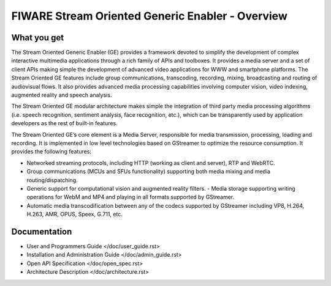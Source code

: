 FIWARE Stream Oriented Generic Enabler - Overview
_________________________________________________


What you get
============

The Stream Oriented Generic Enabler (GE) provides a framework devoted to
simplify the development of complex interactive multimedia applications through
a rich family of APIs and toolboxes. It provides a media server and a set of
client APIs making simple the development of advanced video applications for
WWW and smartphone platforms. The Stream Oriented GE features include group
communications, transcoding, recording, mixing, broadcasting and routing of
audiovisual flows. It also provides advanced media processing capabilities
involving computer vision, video indexing, augmented reality and speech
analysis.

The Stream Oriented GE modular architecture makes simple the integration of
third party media processing algorithms (i.e. speech recognition, sentiment
analysis, face recognition, etc.), which can be transparently used by
application developers as the rest of built-in features.

The Stream Oriented GE’s core element is a Media Server, responsible for media
transmission, processing, loading and recording. It is implemented in low level
technologies based on GStreamer to optimize the resource consumption. It
provides the following features:

- Networked streaming protocols, including HTTP (working as client and
  server), RTP and WebRTC.
- Group communications (MCUs and SFUs functionality) supporting both media
  mixing and media routing/dispatching.
- Generic support for computational vision and augmented reality filters. -
  Media storage supporting writing operations for WebM and MP4 and playing in
  all formats supported by GStreamer.
- Automatic media transcodification between any of the codecs supported by
  GStreamer including VP8, H.264, H.263, AMR, OPUS, Speex, G.711, etc.

Documentation
=============

-   User and Programmers Guide </doc/user_guide.rst>
-   Installation and Administration Guide </doc/admin_guide.rst>
-   Open API Specification </doc/open_spec.rst>
-   Architecture Description </doc/architecture.rst>
